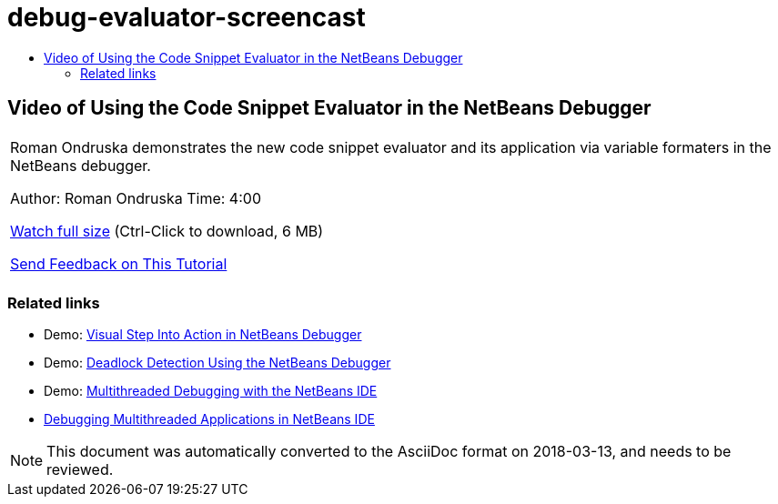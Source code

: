 // 
//     Licensed to the Apache Software Foundation (ASF) under one
//     or more contributor license agreements.  See the NOTICE file
//     distributed with this work for additional information
//     regarding copyright ownership.  The ASF licenses this file
//     to you under the Apache License, Version 2.0 (the
//     "License"); you may not use this file except in compliance
//     with the License.  You may obtain a copy of the License at
// 
//       http://www.apache.org/licenses/LICENSE-2.0
// 
//     Unless required by applicable law or agreed to in writing,
//     software distributed under the License is distributed on an
//     "AS IS" BASIS, WITHOUT WARRANTIES OR CONDITIONS OF ANY
//     KIND, either express or implied.  See the License for the
//     specific language governing permissions and limitations
//     under the License.
//

= debug-evaluator-screencast
:jbake-type: page
:jbake-tags: old-site, needs-review
:jbake-status: published
:keywords: Apache NetBeans  debug-evaluator-screencast
:description: Apache NetBeans  debug-evaluator-screencast
:toc: left
:toc-title:

== Video of Using the Code Snippet Evaluator in the NetBeans Debugger

|===
|Roman Ondruska demonstrates the new code snippet evaluator and its application via variable formaters in the NetBeans debugger.

Author: Roman Ondruska
Time: 4:00

link:http://bits.netbeans.org/media/debugger-evaluator.mp4[Watch full size] (Ctrl-Click to download, 6 MB)


link:/about/contact_form.html?to=3&subject=Feedback:%20Code%20Snippet%20Evaluator%20Using%20the%20NetBeans%20Debugger[Send Feedback on This Tutorial]
 |      
|===

=== Related links

* Demo: link:debug-stepinto-screencast.html[Visual Step Into Action in NetBeans Debugger]
* Demo: link:debug-deadlock-screencast.html[Deadlock Detection Using the NetBeans Debugger]
* Demo: link:debug-multithreaded-screencast.html[Multithreaded Debugging with the NetBeans IDE]
* link:debug-multithreaded.html[Debugging Multithreaded Applications in NetBeans IDE]

NOTE: This document was automatically converted to the AsciiDoc format on 2018-03-13, and needs to be reviewed.
